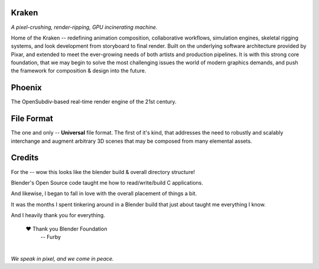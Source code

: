 
.. Keep this document short & concise,
   linking to external resources instead of including content in-line.
   See 'release/text/readme.html' for the end user read-me.


Kraken
======

.. image:: https://readthedocs.com/projects/wabi-kraken/badge/?version=latest&token=91aa5d2aff1a5927fc39792cbe74688b740a88aae8750c20712733201b278bd0
   :target: https://wabi-kraken.readthedocs-hosted.com/_/sharing/1c32aeuqep6zdr4kk8sojmmi6
   :alt: Documentation Status

*A pixel-crushing, render-ripping, GPU incinerating machine.*

Home of the Kraken -- redefining animation composition, collaborative
workflows, simulation engines, skeletal rigging systems, and look development
from storyboard to final render. Built on the underlying software architecture
provided by Pixar, and extended to meet the ever-growing needs of both artists
and production pipelines. It is with this strong core foundation, that we may
begin to solve the most challenging issues the world of modern graphics demands,
and push the framework for composition & design into the future.

.. figure:: https://www.dropbox.com/s/00eo3o5ywf5frg3/cover.png?raw=1
   :scale: 50 %
   :align: center


Phoenix
========
The OpenSubdiv-based real-time render engine of the 21st century.

.. figure:: https://www.dropbox.com/s/7v1fof6ynenzig5/phoenix.png?raw=1
   :scale: 50 %
   :align: center


File Format
============
The one and only -- **Universal** file format. The first of it's kind,
that addresses the need to robustly and scalably interchange and augment
arbitrary 3D scenes that may be composed from many elemental assets.

.. figure:: https://www.dropbox.com/s/w0ul2nvda4dckg4/kraken-fileformat.png?raw=1
   :scale: 50 %
   :align: center


Credits
=======
For the -- wow this looks like the
blender build & overall directory
structure!

Blender's Open Source code taught me how
to read/write/build C applications.

And likewise, I began to fall in love
with the overall placement of things
a bit.

It was the months I spent tinkering around
in a Blender build that just about taught
me everything I know.

And I heavily thank you for everything.

         ❤ Thank you Blender Foundation
            -- Furby


|
| *We speak in pixel, and we come in peace.*
